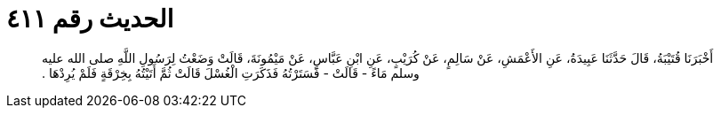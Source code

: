 
= الحديث رقم ٤١١

[quote.hadith]
أَخْبَرَنَا قُتَيْبَةُ، قَالَ حَدَّثَنَا عَبِيدَةُ، عَنِ الأَعْمَشِ، عَنْ سَالِمٍ، عَنْ كُرَيْبٍ، عَنِ ابْنِ عَبَّاسٍ، عَنْ مَيْمُونَةَ، قَالَتْ وَضَعْتُ لِرَسُولِ اللَّهِ صلى الله عليه وسلم مَاءً - قَالَتْ - فَسَتَرْتُهُ فَذَكَرَتِ الْغُسْلَ قَالَتْ ثُمَّ أَتَيْتُهُ بِخِرْقَةٍ فَلَمْ يُرِدْهَا ‏‏.‏‏